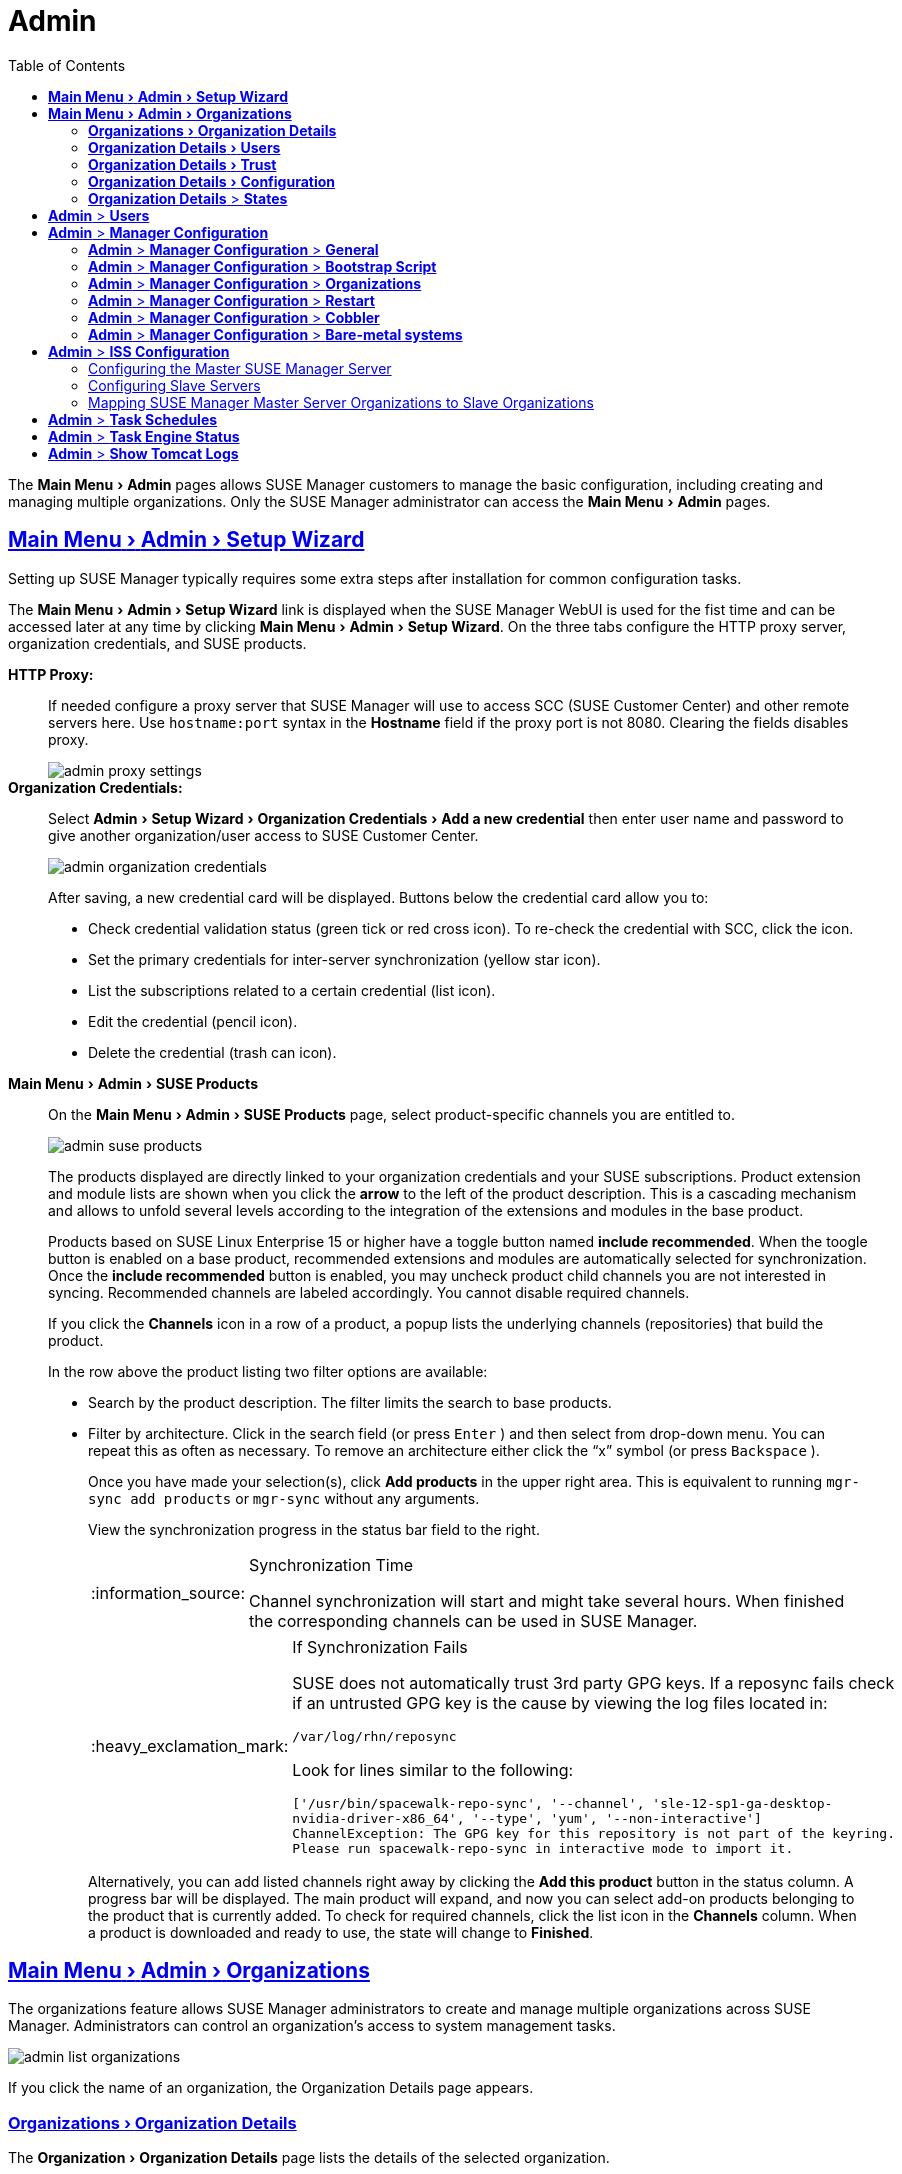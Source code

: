 [[_ref.webui.admin]]
= Admin
ifdef::env-github,backend-html5[]
//Admonitions
:tip-caption: :bulb:
:note-caption: :information_source:
:important-caption: :heavy_exclamation_mark:
:caution-caption: :fire:
:warning-caption: :warning:
:linkattrs:
// SUSE ENTITIES FOR GITHUB
// System Architecture
:zseries: z Systems
:ppc: POWER
:ppc64le: ppc64le
:ipf : Itanium
:x86: x86
:x86_64: x86_64
// Rhel Entities
:rhel: Red Hat Linux Enterprise
:rhnminrelease6: Red Hat Enterprise Linux Server 6
:rhnminrelease7: Red Hat Enterprise Linux Server 7
// SUSE Manager Entities
:susemgr: SUSE Manager
:susemgrproxy: SUSE Manager Proxy
:productnumber: 3.2
:saltversion: 2018.3.0
:webui: WebUI
// SUSE Product Entities
:sles-version: 12
:sp-version: SP3
:jeos: JeOS
:scc: SUSE Customer Center
:sls: SUSE Linux Enterprise Server
:sle: SUSE Linux Enterprise
:slsa: SLES
:suse: SUSE
endif::[]
// Asciidoctor Front Matter
:doctype: book
:sectlinks:
:toc: left
:icons: font
:experimental:
:sourcedir: .
:imagesdir: images


The menu:Main Menu[Admin] pages allows {susemgr} customers to manage the basic configuration, including creating and managing multiple organizations.
Only the {susemgr} administrator can access the menu:Main Menu[Admin] pages.


[[_ref.webui.admin.wizard]]
== menu:Main Menu[Admin > Setup Wizard]

Setting up {susemgr} typically requires some extra steps after installation for common configuration tasks.

The menu:Main Menu[Admin > Setup Wizard] link is displayed when the {susemgr} {webui} is used for the fist time and can be accessed later at any time by clicking menu:Main Menu[Admin > Setup Wizard].
On the three tabs configure the HTTP proxy server, organization credentials, and {suse} products.

menu:HTTP Proxy:[]::
If needed configure a proxy server that {susemgr} will use to access SCC ({suse} Customer Center) and other remote servers here.
Use `hostname:port` syntax in the menu:Hostname[] field if the proxy port is not 8080.
Clearing the fields disables proxy.
+

image::admin_proxy_settings.png[scaledwidth=80%]
+

menu:Organization Credentials:[]::
Select menu:Admin[Setup Wizard > Organization Credentials > Add a new credential] then enter user name and password to give another organization/user access to {scc}.
+

image::admin_organization_credentials.png[scaledwidth=80%]
+

After saving, a new credential card will be displayed.
Buttons below the credential card allow you to:

* Check credential validation status (green tick or red cross icon).
To re-check the credential with SCC, click the icon.
* Set the primary credentials for inter-server synchronization (yellow star icon).
* List the subscriptions related to a certain credential (list icon).
* Edit the credential (pencil icon).
* Delete the credential (trash can icon).


[[_vle.webui.admin.wizard.products]]
menu:Main Menu[Admin > SUSE Products]::
On the menu:Main Menu[Admin > SUSE Products] page, select product-specific channels you are entitled to.
+

image::admin_suse_products.png[scaledwidth=80%]
+

The products displayed are directly linked to your organization credentials and your {suse} subscriptions.
Product extension and module lists are shown when you click the btn:[arrow] to the left of the product description.
This is a cascading mechanism and allows to unfold several levels according to the integration of the extensions and modules in the base product.
+

Products based on SUSE Linux Enterprise 15 or higher have a toggle button named btn:[include recommended].
When the toogle button is enabled on a base product, recommended extensions and modules are automatically selected for synchronization.
Once the btn:[include recommended] button is enabled, you may uncheck product child channels you are not interested in syncing.
Recommended channels are labeled accordingly.
You cannot disable required channels.
+

If you click the menu:Channels[] icon in a row of a product, a popup lists the underlying channels (repositories) that build the product.
+

In the row above the product listing two filter options are available:

* Search by the product description. The filter limits the search to base products.
* Filter by architecture.
Click in the search field (or press kbd:[Enter] ) and then select from drop-down menu.
You can repeat this as often as necessary.
To remove an architecture either click the "`x`" symbol (or press kbd:[Backspace] ).
+

Once you have made your selection(s), click btn:[Add products] in the upper right area.
This is equivalent to running [command]``mgr-sync add products`` or [command]``mgr-sync`` without any arguments.
+

View the synchronization progress in the status bar field to the right.
+

[NOTE]
.Synchronization Time
====
Channel synchronization will start and might take several hours.
When finished the corresponding channels can be used in {susemgr}.
====
+

[IMPORTANT]
.If Synchronization Fails
====
SUSE does not automatically trust 3rd party GPG keys.
If a reposync fails check if an untrusted GPG key is the cause by viewing the log files located in:

----
/var/log/rhn/reposync
----

Look for lines similar to the following:

----
['/usr/bin/spacewalk-repo-sync', '--channel', 'sle-12-sp1-ga-desktop-
nvidia-driver-x86_64', '--type', 'yum', '--non-interactive']
ChannelException: The GPG key for this repository is not part of the keyring.
Please run spacewalk-repo-sync in interactive mode to import it.
----
====
+

Alternatively, you can add listed channels right away by clicking the menu:Add this product[] button in the status column.
A progress bar will be displayed.
The main product will expand, and now you can select add-on products belonging to the product that is currently added.
To check for required channels, click the list icon in the menu:Channels[] column.
When a product is downloaded and ready to use, the state will change to menu:Finished[].

[[_ref.webui.admin.org]]
== menu:Main Menu[Admin > Organizations]

The organizations feature allows {susemgr} administrators to create and manage multiple organizations across {susemgr}.
Administrators can control an organization's access to system management tasks.

image::admin_list_organizations.png[scaledwidth=80%]

If you click the name of an organization, the Organization Details page appears.

[[_s2_sattools_org_details_details]]
=== menu:Organizations[Organization Details]

The menu:Organization[Organization Details] page lists the details of the selected organization.

image::admin_organization_details.png[scaledwidth=80%]

The following details are available:

* menu:Organization Details[Organization Name] : String (between 3 and 128 characters).
This is the only value that you can change here.
When done, confirm with clicking the btn:[Update Organization] button.
* menu:Organization Details[Organization ID] : Number
* menu:Organization Details[Active Users] : Number. Clicking this number will open the menu:Organization Details[Users] tab. For more information, see <<_s2_sattools_org_details_users>>.
* menu:Organization Details[Systems] : Number
* menu:Organization Details[System Groups] : Number
* menu:Organization Details[Activation Keys] : Number
* menu:Organization Details[Autoinstallation Profiles] : Number
* menu:Organization Details[Configuration Channels] : Number

[[_s2_sattools_org_details_users]]
=== menu:Organization Details[Users]

List of all the users of an organization.

image::admin_organization_users.png[scaledwidth=80%]

You can modify the user details if you belong to that organization and have organization administrator privileges.
For more information, see <<_ref.webui.admin.users>>.

[[_s2_sattools_org_details_trust]]
=== menu:Organization Details[Trust]

Here establish trust between organizations.

image::admin_organization_trusts.png[scaledwidth=80%]

Such a trust allows sharing contents and migrate systems between these two organizations.
You may add a trust by checking the box next to an organization (or remove a trust by unchecking it) and clicking the menu:Modify Trusts[] button.

[[_s2_sattools_org_details_conf]]
=== menu:Organization Details[Configuration]

Allow the Organization Administrator to manage Organization configuration, configure the organization to use staged contents ("`pre-fetching`" packages, etc.), set up software crash reporting, and upload of SCAP files.


image::admin_organization_configuration.png[scaledwidth=80%]



SUSE Manager Configuration::
Enable menu:Allow Organization Admin to manage Organization Configuration[]
if wanted.

Organization Configuration::
** menu:Enable Staging Contents[]
** menu:Enable Errata E-mail Notifications (for users belonging to this organization)[]
** menu:Enable Software Crash Reporting[]
** menu:Enable Upload Of Crash Files[]
** menu:Crash File Upload Size Limit[]
** menu:Enable Upload Of Detailed SCAP Files[]
** menu:SCAP File Upload Size Limit[]
** menu:Allow Deletion of SCAP Results[]
** menu:Allow Deletion After (period in days)[]


When settings are done, confirm with clicking the menu:Update Organization[]
 button.

.Enable Staging Contents
The clients will download packages in advance and stage them.
This has the advantage that the package installation action will take place immediately, when the schedule is actually executed.
This "`pre-fetching`"
 saves maintenance window time, which is good for service uptime.


For staging contents ("`pre-fetching`"
), edit on the client [path]``/etc/sysconfig/rhn/up2date``
:

----
stagingContent=1
stagingContentWindow=24
----

`stagingContentWindow` is a time value expressed in hours and determines when downloading will start.
It is the number of hours before the scheduled installation or update time.
In this case, it means `24` hours before the installation time.
The exact download start time depends on the contact method{mdash}
when the next [command]``rhn_check`` is performed.

Next time an action is scheduled, packages will automatically be downloaded but not installed yet.
When the scheduled time comes, the action will use the staged version.

.Minion Content Staging
Every Organization administrator can enable Content Staging from the Organization configuration page menu:Admin[Organization > OrgName > Configuration > Enable Staging Contents]
.


Staging content for minions is affected by two parameters.

* [path]``salt_content_staging_advance:`` expresses the advance time, in hours, for the content staging window to open with regard to the scheduled installation/upgrade time.
* [path]``salt_content_staging_window:`` expresses the duration, in hours, of the time window for Salt minions to stage packages in advance of scheduled installations or upgrades.


A value of *salt_content_staging_advance* equal to *salt_content_staging_window* results in the content staging window closing exactly when the installation/upgrade is scheduled to be executed, a larger value allows separating the download time from the installation time.

These options are configured in [path]``/usr/share/rhn/config-defaults/rhn_java.conf``
 and by default assume the following values:

* [path]``salt_content_staging_advance: 8 hours``
* [path]``salt_content_staging_window: 8 hours``


[NOTE]
====
These parameters will only have an effect when Content Staging is enabled for the targeted Organization.
====

[[_s2_sattools_org_details_states]]
=== menu:Organization Details[] > menu:States[]


From the menu:Admin[Organizations > States]
 page you can assign State Channels to all systems in an organization.
For example, this way it is possible to define a few global security policies or add a common admin user to all machines.


image::admin_organization_states.png[scaledwidth=80%]


For more information about the State Channels, see <<_ref.webui.config.channels>>.

[[_ref.webui.admin.users]]
== menu:Admin[] > menu:Users[]


To view and manage all users of the organization you are currently logged in to, click menu:Users[]
 in the left navigation bar.
The table lists user name, real name, organization and whether the user is organization or {susemgr}
 administrator.
To modify administrator privileges, click the user name to get to the user's menu:Details[]
 page.
For more information, see <<_s3_sm_user_active_details>>.
ifdef::showremarks[]
#emap 2014-05-09: Commented description of ext. auth tab description since
   it will be disabled for 2.1 release. Possible used in future versions.#
endif::showremarks[]


[[_ref.webui.admin.config]]
== menu:Admin[] > menu:Manager Configuration[]

menu:Manager Configuration[]
 is split into tabs that allow you to configure most aspects of {susemgr}
.

[[_s3_sattools_config_gen]]
=== menu:Admin[] > menu:Manager Configuration[] > menu:General[]


This page allows you to alter basic {susemgr}
administration settings.


image::admin_general_configuration.png[scaledwidth=80%]


menu:Administrator Email Address[]::
E-mail address of the {susemgr}
administrator.

menu:SUSE Manager Hostname[]::
Host name of the {susemgr}
server.

{susemgr} Proxy Configuration::
menu:HTTP proxy[]
, menu:HTTP proxy username[]
, menu:HTTP proxy password[]
, and menu:Confirm HTTP proxy password[]
.
+
The HTTP proxy settings are for the communication with a {susemgr}
parent server, if there is any.
The HTTP proxy should be of the form: ``hostname:port``; the default port `8080` will be used if none is explicitly provided.
HTTP proxy settings for client systems to connect to this {susemgr}
can be different, and will be configured separately, for example via <<_s3_sattools_config_bootstrap>>.

menu:RPM repository mount point[]::
The directory where RPM packages are mirrored.
By default: [path]``/var/spacewalk``
.

menu:Default To SSL[]::
For secure communication, use SSL.


When done, confirm with menu:Update[]
.

[[_s3_sattools_config_bootstrap]]
=== menu:Admin[] > menu:Manager Configuration[] > menu:Bootstrap Script[]


The menu:Manager Configuration[Bootstrap Script]
 page allows you to generate a bootstrap script that registers the client systems with {susemgr}
 and disconnects them from the remote {scc}
.


image::admin_configuration_bootstrap.png[scaledwidth=80%]


This generated script will be placed within the [path]``/srv/www/htdocs/pub/bootstrap/``
 directory on your {susemgr}
 server.
The bootstrap script will significantly reduce the effort involved in reconfiguring all systems, which by default obtain packages from the {scc}
.
The required fields are pre-populated with values derived from previous installation steps.
Ensure this information is accurate.

SUSE Manager server hostname::
The name of the SUSE Manager server where you want to register the client (pre-populated).

SSL cert location::
Location and name of the SSL certificate (pre-populated).

Bootstrap using Salt::
To bootstrap traditional clients, uncheck menu:Bootstrap using Salt[]
.
For more information, see <<_registering.clients.traditional>>.

Enable SSL::
It is advised keeping SSL enabled.
If enabled the corporate public CA certificate will be installed on the client.
If disabled the user must manage CA certificates to be able to run the registration ([command]``rhnreg_ks``).

Enable Client GPG checking::
GNU Privacy Guard (GPG)

Enable Remote Configuration::
Enable remote configuration management and remote command acceptance of the systems to be bootstrapped to the {susemgr}
.
Both features are useful for completing client configuration.
For more information, see <<_ref.webui.config>> and <<_s5_sm_system_details_remote>>.

Client HTTP Proxy::
Client HTTP proxy settings if you are using an HTTP proxy server.


When finished, click menu:Update[]
.

[[_s3_sattools_config_orgs]]
=== menu:Admin[] > menu:Manager Configuration[] > menu:Organizations[]


The menu:Manager Configuration[Organizations]
 page contains details about the organizations feature of {susemgr}
, and links for creating and configuring organizations.


image::admin_configuration_organization.png[scaledwidth=80%]


[[_s3_sattools_config_restart]]
=== menu:Admin[] > menu:Manager Configuration[] > menu:Restart[]


The menu:Manager Configuration[Restart]
 page comprises the final step in configuring {susemgr}
.


image::admin_configuration_restart.png[scaledwidth=80%]


Click the menu:Restart[]
 button to restart {susemgr}
 and incorporate all of the configuration options added on the previous screens.
It will take between four and five minutes for the restart to finish.

[[_s3_sattools_config_cobbler]]
=== menu:Admin[] > menu:Manager Configuration[] > menu:Cobbler[]


On the menu:Manager Configuration[Cobbler]
 page you can run the Cobbler synchronization by clicking menu:Update[]
.


image::admin_configuration_cobbler.png[scaledwidth=80%]


Cobbler synchronization is used to repair or rebuild the contents of [path]``/srv/tftpboot``
 or [path]``/srv/www/cobbler``
 when a manual modification of the cobbler setup has occurred.

[[_s3_sattools_config_bare_metal]]
=== menu:Admin[] > menu:Manager Configuration[] > menu:Bare-metal systems[]


Here you can add unprovisioned ("bare-metal") systems capable of booting using PXE to an organization.


image::admin_configuration_bare_metal_systems.png[scaledwidth=80%]


First click menu:Enable adding to this organization[]
.
Those systems then will appear in the menu:Systems[]
 list, where regular provisioning via autoinstallation is possible in a completely unattended fashion.
Only AMD64/Intel 64 systems with at least 1 GB of RAM are supported. {susemgr}
 server will use its integrated Cobbler instance and will act as TFTP server for this feature to work, so the network segment that connects it to target systems must be properly configured.
In particular, a DHCP server must exist and have a next-server configuration parameter set to the {susemgr}
 server IP address or hostname.

When enabled, any bare-metal system connected to the SUSE Manager server network will be automatically added to the organization when it powers on.
The process typically takes a few minutes; when it finishes, the system will automatically shut down and then appear in the menu:Systems[]
 list.

[NOTE]
====
New systems will be added to the organization of the administrator who enabled this feature.
To change the organization, disable the feature, log in as an administrator of a different organization and enable it again.
====


Provisioning can be initiated by clicking the menu:Provisioning[]
 tab.
In case of bare-metal systems, though, provisioning cannot be scheduled, it will happen automatically when it is completely configured and the system is powered on.

It is possible to use menu:System Set Manager[]
 with bare-metal systems, although in that case some features will not be available as those systems do not have an operating system installed.
This limitation also applies to mixed sets with regular and bare-metal systems: full features will be enabled again when all bare-metal systems are removed from the set.

[[_ref.webui.admin.iss]]
== menu:Admin[] > menu:ISS Configuration[]


Inter-Server Synchronization (ISS) allows {susemgr}
synchronizing content and permissions from another {susemgr}
instance in a peer-to-peer relationship.

[[_s3_sattools_iss_master]]
=== Configuring the Master {susemgr} Server


The following will help you set up a master ISS server.


image::admin_iss_configuration_master.png[scaledwidth=80%]


Click menu:Admin[>ISS Configuration > Master Setup]
.
In the top right-hand corner of this page, click menu:Add New Slave[]
:


image::admin_iss_configuration_edit_slave.png[scaledwidth=80%]


and fill in the following information:

* Slave Fully Qualified Domain Name (FQDN)
* {empty}
+
Allow Slave to Sync? {mdash}
Choosing this field will allow the slave {susemgr}
to access this master {susemgr}
.
Otherwise, contact with this slave will be denied.
* Sync All Orgs to Slave? {mdash} Checking this field will synchronize all organizations to the slave {susemgr} .


[NOTE]
====
Choosing the menu:Sync All Orgs to Slave?[]
 option on the menu:Master Setup[]
 page will override any specifically selected organizations in the local organization table.
====


Click menu:Create[]
.
Optionally, click any local organization to be exported to the slave {susemgr}
 then click menu:Allow Orgs[]
.

.Enabling Inter-server Synchronization in {susemgr}2.1
[NOTE]
====
ISS is enabled by default in {susemgr}
 3.1 and later.

To enable the inter-server synchronization (ISS) feature in {susemgr}
 2.1, edit the [path]``/etc/rhn/rhn.conf``
 file and set: [command]``disable_iss=0``.
Save the file and restart the httpd service with [command]``service httpd restart``.
====


For synchronization timeout settings, see <<_bp.troubleshooting.timeouts>>.

[[_s3_sattools_iss_slave]]
=== Configuring Slave Servers


Slave servers receive content synchronized from the master server.


image::admin_iss_configuration_slave.png[scaledwidth=80%]


To securely transfer content to the slave servers, the ORG-SSL certificate from the master server is needed.
Click menu:Admin[ISS Configuration > Slave Setup]
.
In the top right-hand corner, click menu:Add New Master:[]


image::admin_iss_configuration_edit_master.png[scaledwidth=80%]

menu:[]
 and fill in the following information:

* Master Fully Qualified Domain Name (FQDN)
* Default Master?
* Filename of this Master's CA Certificate: use the full path to the CA Certificate. For example:
+

----
/etc/pki/trust/anchors
----


Click menu:Add New Master[]
.

Once the master and slave servers are configured, start the synchronization on the Master server by executing [command]``mgr-inter-sync``:

----
mgr-inter-sync -c`YOUR-CHANNEL`
----

[[_s3_sattools_iss_map_orgs]]
=== Mapping {susemgr} Master Server Organizations to Slave Organizations


A mapping between organizational names on the master {susemgr}
allows for channel access permissions being set on the master server and propagated when content is synchronized to a slave {susemgr}
.
Not all organization and channel details need to be mapped for all slaves. {susemgr}
administrators can select which permissions and organizations can be synchronized by allowing or omitting mappings.

To complete the mapping, log in to the Slave {susemgr}
as administrator.
Click menu:Admin[ISS Configuration > Slave Setup]
 and select a master {susemgr}
 by clicking its name.
Use the drop-down box to map the exported master organization name to a matching local organization in the slave {susemgr}
, then click menu:Update Mapping[]
.

On the command line, issue the synchronization command on each of the custom channels to obtain the correct trust structure and channel permissions:

----
mgr-inter-sync -c`YOUR-CHANNEL`
----

[[_ref.webui.admin.schedules]]
== menu:Admin[] > menu:Task Schedules[]


Under menu:Task Schedules[]
 all predefined task bunches are listed.


image::admin_task_schedules.png[scaledwidth=80%]


Click a menu:Schedule name[]
 to open its menu:Basic Schedule Details[]
 where you disable it or change the frequency.  Click menu:Edit Schedule[]
 to update the schedule with your settings.
To delete a schedule, click menu:delete schedule[]
 in the upper right-hand corner.

[WARNING]
====
Only disable or delete a schedule if you are absolutely certain this is necessary as they are essential for {susemgr}
to work properly.
====


If you click a bunch name, a list of runs of that bunch type and their status will be displayed.
Clicking the start time links takes you back to the menu:Basic Schedule Details[]
.

For example, the following predefined task bunches are scheduled by default and can be configured:

menu:channel-repodata-default:[]::
(re)generates repository metadata files.

menu:cleanup-data-default:[]::
cleans up stale package change log and monitoring time series data from the database.

menu:clear-taskologs-default:[]::
clears task engine (taskomatic) history data older than a specified number of days, depending on the job type, from the database.

menu:cobbler-sync-default:[]::
synchronizes distribution and profile data from {susemgr}
to Cobbler.
For more information on Cobbler, see <<_advanced.topics.cobbler>>.

menu:compare-configs-default:[]::
compares configuration files as stored in configuration channels with the files stored on all configuration-enabled servers.
To review comparisons, click the menu:Systems[]
tab and click the system of interest.
Go tomenu: Configuration[Compare Files]
.
For more information, refer to <<_s5_sdc_configuration_diff>>.

menu:cve-server-channels-default:[]::
updates internal pre-computed CVE data that is used to display results on the menu:CVE Audit[]
page.
Search results in the menu:CVE Audit[]
page are updated to the last run of this schedule). For more information, see <<_ref.webui.audit.cve>>.

menu:daily-status-default:[]::
sends daily report e-mails to relevant addresses.
See <<_s4_usr_active_details_prefs>> to learn more about how to configure notifications for specific users.

menu:errata-cache-default:[]::
updates internal patch cache database tables, which are used to look up packages that need updates for each server.
Also, this sends notification emails to users that might be interested in certain patches.
For more information on patches, see <<_ref.webui.patches>>.

menu:errata-queue-default:[]::
queues automatic updates (patches) for servers that are configured to receive them.

menu:kickstart-cleanup-default:[]::
cleans up stale kickstart session data.

menu:kickstartfile-sync-default:[]::
generates Cobbler files corresponding to Kickstart profiles created by the configuration wizard.

menu:mgr-register-default:[]::
calls the [command]``mgr-register`` command, which synchronizes client registration data with NCC (new, changed or deleted clients' data are forwarded).

menu:mgr-sync-refresh-default:[]::
the default time at which the start of synchronization with SUSE Customer Center (SCC) takes place (``mgr-sync-refresh``).

menu:package-cleanup-default:[]::
deletes stale package files from the file system.

menu:reboot-action-cleanup-default:[]::
any reboot actions pending for more than six hours are marked as failed and associated data is cleaned up in the database.
For more information on scheduling reboot actions, see <<_s5_sdc_provisioning_powermgnt>>.

menu:sandbox-cleanup-default:[]::
cleans up menu:sandbox[]
configuration files and channels that are older than the menu:sandbox_lifetime[]
configuration parameter (3 days by default). Sandbox files are those imported from systems or files under development.
For more information, see <<_s5_sdc_configuration_add_files>>

menu:session-cleanup-default:[]::
cleans up stale Web interface sessions, typically data that is temporarily stored when a user logs in and then closes the browser before logging out.

menu:ssh-push-default:[]::
prompts clients to check in with {susemgr}
via SSH if they are configured with a menu:SSH Push[]
contact method.


[[_ref.webui.admin.status]]
== menu:Admin[] > menu:Task Engine Status[]


This is a status report of the various tasks running by the {susemgr}
task engine.


image::admin_task_status_last_execution.png[scaledwidth=80%]


Next to the task name you find the date and time of the last execution and the status.

[[_ref.webui.admin.logs]]
== menu:Admin[] > menu:Show Tomcat Logs[]


Here the {susemgr}
Admin user has access to the Tomcat log file located at [path]``/var/log/rhn/rhn_web_ui.log``
.
No {rootuser}
 privileges are required.


image::admin_show_tomcat_logs.png[scaledwidth=80%]
